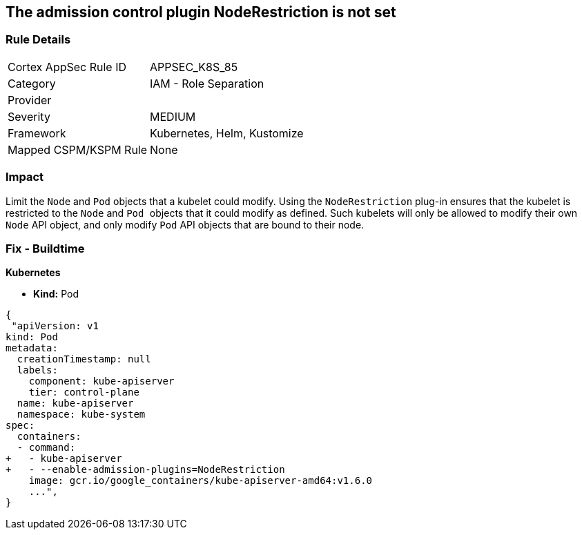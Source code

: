 == The admission control plugin NodeRestriction is not set
// Admission control plugin NodeRestriction is not set
 

=== Rule Details

[cols="1,2"]
|===
|Cortex AppSec Rule ID |APPSEC_K8S_85
|Category |IAM - Role Separation
|Provider |
|Severity |MEDIUM
|Framework |Kubernetes, Helm, Kustomize
|Mapped CSPM/KSPM Rule |None
|===


=== Impact
Limit the `Node` and `Pod` objects that a kubelet could modify.
Using the `NodeRestriction` plug-in ensures that the kubelet is restricted to the `Node` and ``Pod ``objects that it could modify as defined.
Such kubelets will only be allowed to modify their own `Node` API object, and only modify `Pod` API objects that are bound to their node.

=== Fix - Buildtime


*Kubernetes* 


* *Kind:* Pod


[source,yaml]
----
{
 "apiVersion: v1
kind: Pod
metadata:
  creationTimestamp: null
  labels:
    component: kube-apiserver
    tier: control-plane
  name: kube-apiserver
  namespace: kube-system
spec:
  containers:
  - command:
+   - kube-apiserver
+   - --enable-admission-plugins=NodeRestriction
    image: gcr.io/google_containers/kube-apiserver-amd64:v1.6.0
    ...",
}
----


